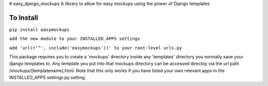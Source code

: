 # easy_django_mockups
A library to allow for easy mockups using the power of Django templates


To Install
==========
``pip install easymockups``

``add the new module to your INSTALLED_APPS settings``

``add 'url(r'^', include('easymockups'))' to your root-level urls.py``

This package requires you to create a 'mockups' directory inside any 'templates' directory you normally save your django templates to. Any template you put into that mockups directory can be accessed directoy via the url path /mockups/[templatename].html. Note that this only works if you have listed your own relevant apps in the INSTALLED_APPS settings.py setting.
